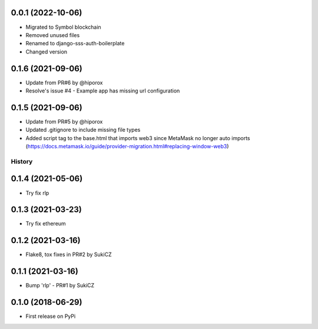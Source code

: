 .. :changelog:
0.0.1 (2022-10-06)
++++++++++++++++++

* Migrated to Symbol blockchain
* Removed unused files
* Renamed to django-sss-auth-boilerplate
* Changed version

0.1.6 (2021-09-06)
++++++++++++++++++

* Update from PR#6 by @hiporox
* Resolve's issue #4 -  Example app has missing url configuration


0.1.5 (2021-09-06)
++++++++++++++++++

* Update from PR#5 by @hiporox
* Updated .gitignore to include missing file types
* Added script tag to the base.html that imports web3 since MetaMask no longer auto imports (https://docs.metamask.io/guide/provider-migration.html#replacing-window-web3)

History
-------

0.1.4 (2021-05-06)
++++++++++++++++++

* Try fix rlp


0.1.3 (2021-03-23)
++++++++++++++++++

* Try fix ethereum


0.1.2 (2021-03-16)
++++++++++++++++++

* Flake8, tox fixes in PR#2 by SukiCZ

0.1.1 (2021-03-16)
++++++++++++++++++

* Bump 'rlp' - PR#1 by SukiCZ

0.1.0 (2018-06-29)
++++++++++++++++++

* First release on PyPi
